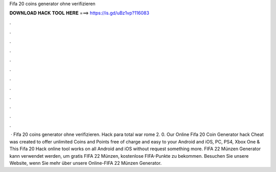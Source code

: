 Fifa 20 coins generator ohne verifizieren

𝐃𝐎𝐖𝐍𝐋𝐎𝐀𝐃 𝐇𝐀𝐂𝐊 𝐓𝐎𝐎𝐋 𝐇𝐄𝐑𝐄 ===> https://is.gd/uBz1vp?116083

.

.

.

.

.

.

.

.

.

.

.

.

 · Fifa 20 coins generator ohne verifizieren. Hack para total war rome 2. 0. Our Online Fifa 20 Coin Generator hack Cheat was created to offer unlimited Coins and Points free of charge and easy to your Android and iOS, PC, PS4, Xbox One & This Fifa 20 Hack online tool works on all Android and iOS without request something more. FIFA 22 Münzen Generator kann verwendet werden, um gratis FIFA 22 Münzen, kostenlose FIFA-Punkte zu bekommen. Besuchen Sie unsere Website, wenn Sie mehr über unsere Online-FIFA 22 Münzen Generator.